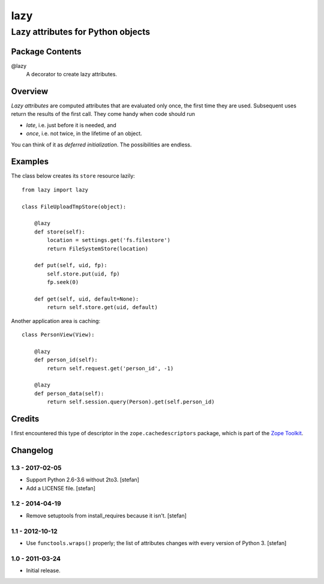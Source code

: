 ====
lazy
====
----------------------------------
Lazy attributes for Python objects
----------------------------------

Package Contents
================

@lazy
    A decorator to create lazy attributes.

Overview
========

*Lazy attributes* are computed attributes that are evaluated only
once, the first time they are used.  Subsequent uses return the
results of the first call. They come handy when code should run

- *late*, i.e. just before it is needed, and
- *once*, i.e. not twice, in the lifetime of an object.

You can think of it as *deferred initialization*.
The possibilities are endless.

Examples
========

The class below creates its ``store`` resource lazily::

    from lazy import lazy

    class FileUploadTmpStore(object):

        @lazy
        def store(self):
            location = settings.get('fs.filestore')
            return FileSystemStore(location)

        def put(self, uid, fp):
            self.store.put(uid, fp)
            fp.seek(0)

        def get(self, uid, default=None):
            return self.store.get(uid, default)

Another application area is caching::

    class PersonView(View):

        @lazy
        def person_id(self):
            return self.request.get('person_id', -1)

        @lazy
        def person_data(self):
            return self.session.query(Person).get(self.person_id)

Credits
=======

I first encountered this type of descriptor in the
``zope.cachedescriptors`` package, which is part of the
`Zope Toolkit`_.

.. _`Zope Toolkit`: https://zopetoolkit.readthedocs.io


Changelog
=========

1.3 - 2017-02-05
----------------

- Support Python 2.6-3.6 without 2to3.
  [stefan]

- Add a LICENSE file.
  [stefan]

1.2 - 2014-04-19
----------------

- Remove setuptools from install_requires because it isn't.
  [stefan]

1.1 - 2012-10-12
----------------

- Use ``functools.wraps()`` properly; the list of attributes changes with
  every version of Python 3.
  [stefan]

1.0 - 2011-03-24
----------------

- Initial release.


